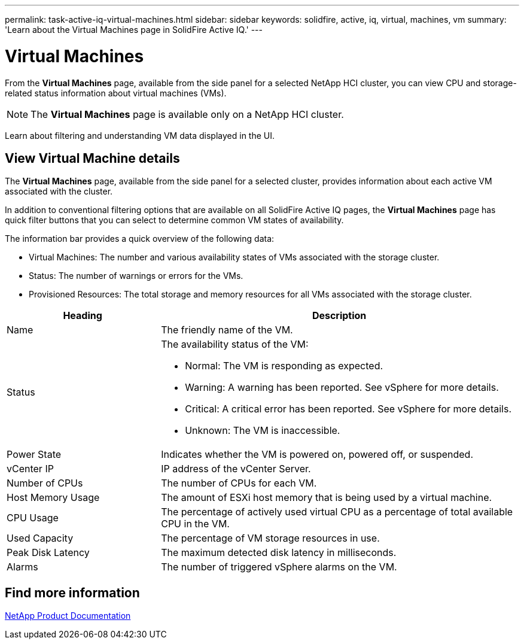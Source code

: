 ---
permalink: task-active-iq-virtual-machines.html
sidebar: sidebar
keywords: solidfire, active, iq, virtual, machines, vm
summary: 'Learn about the Virtual Machines page in SolidFire Active IQ.'
---

= Virtual Machines
:icons: font
:imagesdir: ./media/

[.lead]
From the *Virtual Machines* page, available from the side panel for a selected NetApp HCI cluster, you can view CPU and storage-related status information about virtual machines (VMs).

NOTE: The *Virtual Machines* page is available only on a NetApp HCI cluster.

Learn about filtering and understanding VM data displayed in the UI.

== View Virtual Machine details
The *Virtual Machines* page, available from the side panel for a selected cluster, provides information about each active VM associated with the cluster.

In addition to conventional filtering options that are available on all SolidFire Active IQ pages, the *Virtual Machines* page has quick filter buttons that you can select to determine common VM states of availability.

The information bar provides a quick overview of the following data:

* Virtual Machines: The number and various availability states of VMs associated with the storage cluster.
* Status:	The number of warnings or errors for the VMs.
* Provisioned Resources: The total storage and memory resources for all VMs associated with the storage cluster.

[cols=2*,options="header",cols="30,70"]
|===
|Heading |Description
|Name	|The friendly name of the VM.
|Status	a|The availability status of the VM:

* Normal: The VM is responding as expected.
* Warning: A warning has been reported. See vSphere for more details.
* Critical: A critical error has been reported. See vSphere for more details.
* Unknown: The VM is inaccessible.
|Power State |Indicates whether the VM is powered on, powered off, or suspended.
|vCenter IP	|IP address of the vCenter Server.
|Number of CPUs	|The number of CPUs for each VM.
|Host Memory Usage |The amount of ESXi host memory that is being used by a virtual machine.
|CPU Usage |The percentage of actively used virtual CPU as a percentage of total available CPU in the VM.
|Used Capacity |The percentage of VM storage resources in use.
|Peak Disk Latency |The maximum detected disk latency in milliseconds.
|Alarms	|The number of triggered vSphere alarms on the VM.
|===

== Find more information
https://www.netapp.com/support-and-training/documentation/[NetApp Product Documentation^]
